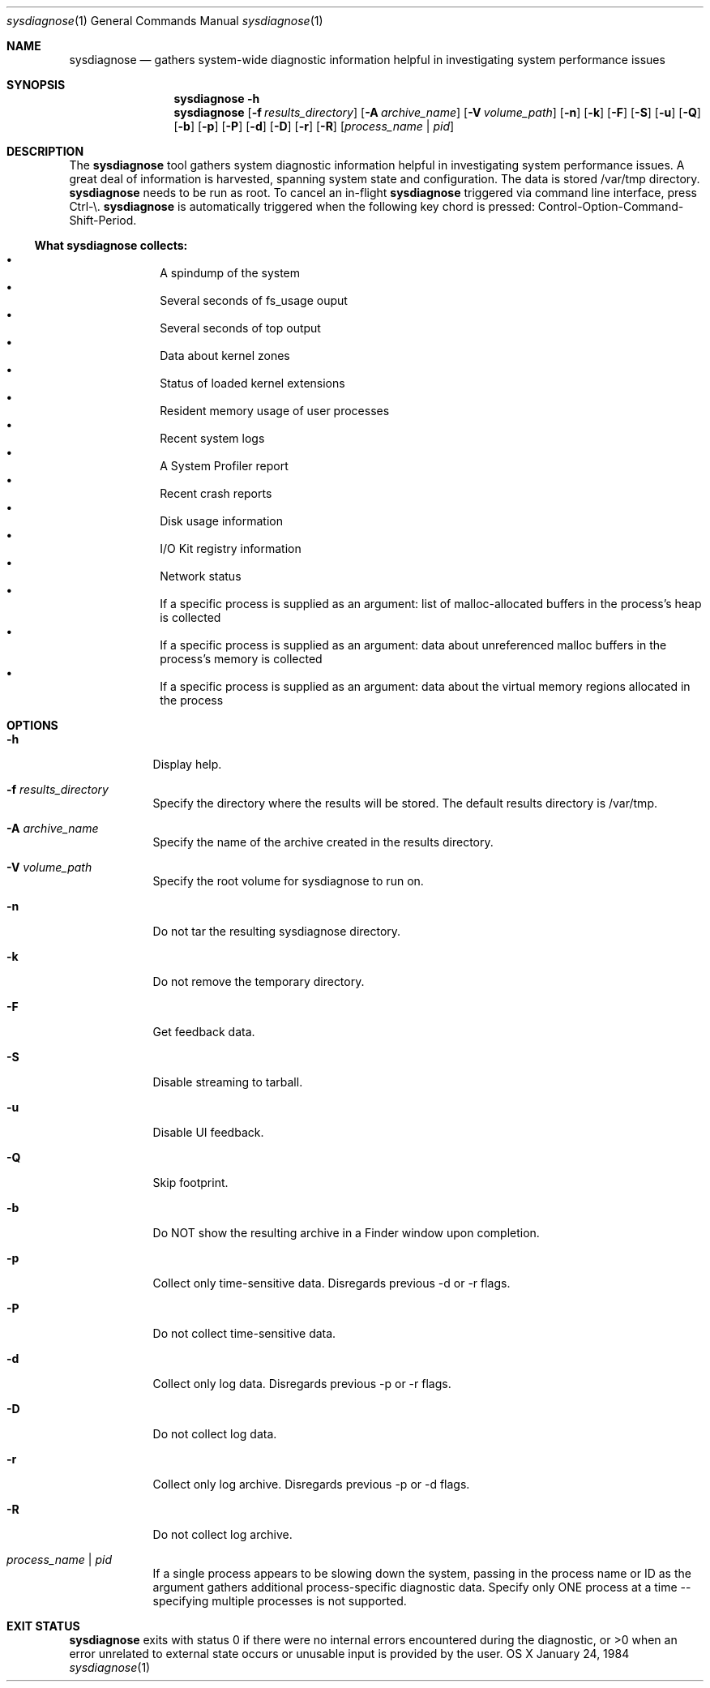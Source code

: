 .Dd January 24, 1984   \" DATE
.Dt sysdiagnose 1      \" Program name and manual section number 
.Os OS X
.Sh NAME               \" Section Header - required - don't modify
.Nm sysdiagnose
.\" The following lines are read in generating the apropos(man -k) database. Use only key
.\" words here as the database is built based on the words here and in the .ND line. 
.\" Use .Nm macro to designate other names for the documented program.
.Nd gathers system-wide diagnostic information helpful in investigating system performance issues
.\" ============================================================================
.\" ========================== BEGIN SYNOPSIS SECTION ==========================
.Sh SYNOPSIS
.Nm
.Fl h
.Nm
.Op Fl f Ar results_directory
.Op Fl A Ar archive_name
.Op Fl V Ar volume_path
.Op Fl n
.Op Fl k
.Op Fl F
.Op Fl S
.Op Fl u
.Op Fl Q
.Op Fl b
.Op Fl p
.Op Fl P
.Op Fl d
.Op Fl D
.Op Fl r
.Op Fl R
.Op Ar process_name | pid
.\" =========================== END SYNOPSIS SECTION ===========================
.\" ============================================================================
.\"
.\" ============================================================================
.\" ======================== BEGIN DESCRIPTION SECTION =========================
.Sh DESCRIPTION          \" Section Header - required - don't modify
The
.Nm
tool gathers system diagnostic information helpful in investigating system performance issues.
A great deal of information is harvested, spanning system state and configuration. The data is stored /var/tmp directory.
.Nm
needs to be run as root. To cancel an in-flight
.Nm
triggered via command line interface, press Ctrl-\\.
.Nm
is automatically triggered when the following key chord is pressed: Control-Option-Command-Shift-Period.
.\" ----------------------------------------------------------------------------
.\" ----------------------- BEGIN DIAGNOSTICS LIST -----------------------------
.Ss What Nm Sy collects:
.Bl -bullet -offset indent -compact
.It
A spindump of the system
.It
Several seconds of fs_usage ouput 
.It
Several seconds of top output
.It
Data about kernel zones
.It
Status of loaded kernel extensions 
.It
Resident memory usage of user processes
.It
Recent system logs
.It
A System Profiler report
.It
Recent crash reports
.It
Disk usage information
.It
I/O Kit registry information
.It
Network status
.It
If a specific process is supplied as an argument: list of malloc-allocated buffers in the process's heap is collected
.It
If a specific process is supplied as an argument: data about unreferenced malloc buffers in the process's memory is collected 
.It
If a specific process is supplied as an argument: data about the virtual memory regions allocated in the process
.El
.\" ----------------------------------------------------------------------------
.\" ========================== END DIAGNOSTICS LIST ============================
.\" ----------------------------------------------------------------------------
.\" ========================== END DESCRIPTION SECTION =========================
.\" ============================================================================
.\"
.\" ============================================================================
.\" =========================== BEGIN OPTIONS SECTION ==========================
.Sh OPTIONS
.Bl -tag -width -indent 
.It Fl h
Display help.
.It Fl f Ar results_directory
Specify the directory where the results will be stored. The default results directory is /var/tmp.
.It Fl A Ar archive_name
Specify the name of the archive created in the results directory.
.It Fl V Ar volume_path
Specify the root volume for sysdiagnose to run on.
.It Fl n
Do not tar the resulting sysdiagnose directory.
.It Fl k
Do not remove the temporary directory.
.It Fl F
Get feedback data.
.It Fl S
Disable streaming to tarball.
.It Fl u
Disable UI feedback.
.It Fl Q
Skip footprint.
.It Fl b
Do NOT show the resulting archive in a Finder window upon completion.
.It Fl p
Collect only time-sensitive data. Disregards previous -d or -r flags.
.It Fl P
Do not collect time-sensitive data.
.It Fl d
Collect only log data. Disregards previous -p or -r flags.
.It Fl D
Do not collect log data.
.It Fl r
Collect only log archive. Disregards previous -p or -d flags.
.It Fl R
Do not collect log archive.
.It Ar process_name | pid
If a single process appears to be slowing down the system, passing in the process name or ID as the argument gathers additional process-specific diagnostic data. Specify only ONE process at a time -- specifying multiple processes is not supported.
.El
.\" =========================== END OPTIONS SECTION ============================
.\" ============================================================================
.\" ============================================================================
.\" ======================== BEGIN EXIT STATUS SECTION =========================
.Sh EXIT STATUS
.Nm
exits with status 0 if there were no internal errors encountered during the diagnostic, or >0 when an error unrelated to external state occurs or unusable input is provided by the user.
.\" ========================= END EXIT STATUS SECTION ==========================
.\" ============================================================================
